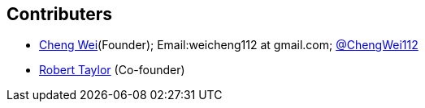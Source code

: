 :title: About

﻿Contributers
------------
* https://github.com/weicheng113[Cheng Wei](Founder); Email:weicheng112 at gmail.com; https://twitter.com/ChengWei112[@ChengWei112]
* https://github.com/roberttaylor426[Robert Taylor] (Co-founder)
